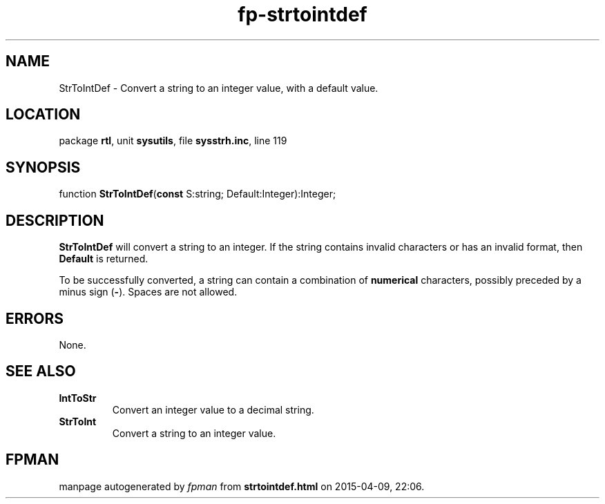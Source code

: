 .\" file autogenerated by fpman
.TH "fp-strtointdef" 3 "2014-03-14" "fpman" "Free Pascal Programmer's Manual"
.SH NAME
StrToIntDef - Convert a string to an integer value, with a default value.
.SH LOCATION
package \fBrtl\fR, unit \fBsysutils\fR, file \fBsysstrh.inc\fR, line 119
.SH SYNOPSIS
function \fBStrToIntDef\fR(\fBconst\fR S:string; Default:Integer):Integer;
.SH DESCRIPTION
\fBStrToIntDef\fR will convert a string to an integer. If the string contains invalid characters or has an invalid format, then \fBDefault\fR is returned.

To be successfully converted, a string can contain a combination of \fBnumerical\fR characters, possibly preceded by a minus sign (\fB-\fR). Spaces are not allowed.


.SH ERRORS
None.


.SH SEE ALSO
.TP
.B IntToStr
Convert an integer value to a decimal string.
.TP
.B StrToInt
Convert a string to an integer value.

.SH FPMAN
manpage autogenerated by \fIfpman\fR from \fBstrtointdef.html\fR on 2015-04-09, 22:06.

